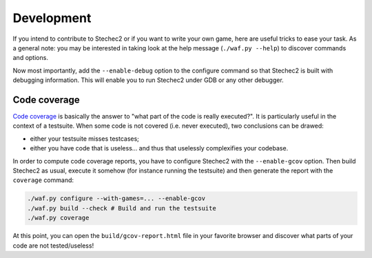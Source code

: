.. _development:

===========
Development
===========

If you intend to contribute to Stechec2 or if you want to write your own game,
here are useful tricks to ease your task. As a general note: you may be
interested in taking look at the help message (``./waf.py --help``) to discover
commands and options.

Now most importantly, add the ``--enable-debug`` option to the configure
command so that Stechec2 is built with debugging information. This will enable
you to run Stechec2 under GDB or any other debugger.


Code coverage
-------------

`Code coverage <http://en.wikipedia.org/wiki/Code_coverage>`_ is basically the
answer to "what part of the code is really executed?". It is particularly
useful in the context of a testsuite. When some code is not covered (i.e. never
executed), two conclusions can be drawed:

* either your testsuite misses testcases;

* either you have code that is useless... and thus that uselessly complexifies
  your codebase.

In order to compute code coverage reports, you have to configure Stechec2 with
the ``--enable-gcov`` option. Then build Stechec2 as usual, execute it somehow
(for instance running the testsuite) and then generate the report with the
``coverage`` command:

.. code-block:: bash

  ./waf.py configure --with-games=... --enable-gcov
  ./waf.py build --check # Build and run the testsuite
  ./waf.py coverage

At this point, you can open the ``build/gcov-report.html`` file in your
favorite browser and discover what parts of your code are not tested/useless!
